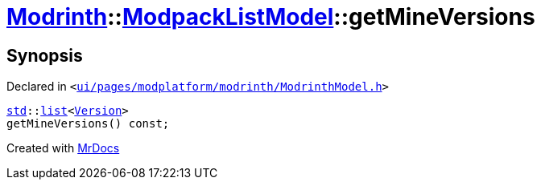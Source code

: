 [#Modrinth-ModpackListModel-getMineVersions]
= xref:Modrinth.adoc[Modrinth]::xref:Modrinth/ModpackListModel.adoc[ModpackListModel]::getMineVersions
:relfileprefix: ../../
:mrdocs:


== Synopsis

Declared in `&lt;https://github.com/PrismLauncher/PrismLauncher/blob/develop/ui/pages/modplatform/modrinth/ModrinthModel.h#L101[ui&sol;pages&sol;modplatform&sol;modrinth&sol;ModrinthModel&period;h]&gt;`

[source,cpp,subs="verbatim,replacements,macros,-callouts"]
----
xref:std.adoc[std]::xref:std/__cxx11/list.adoc[list]&lt;xref:Version.adoc[Version]&gt;
getMineVersions() const;
----



[.small]#Created with https://www.mrdocs.com[MrDocs]#
